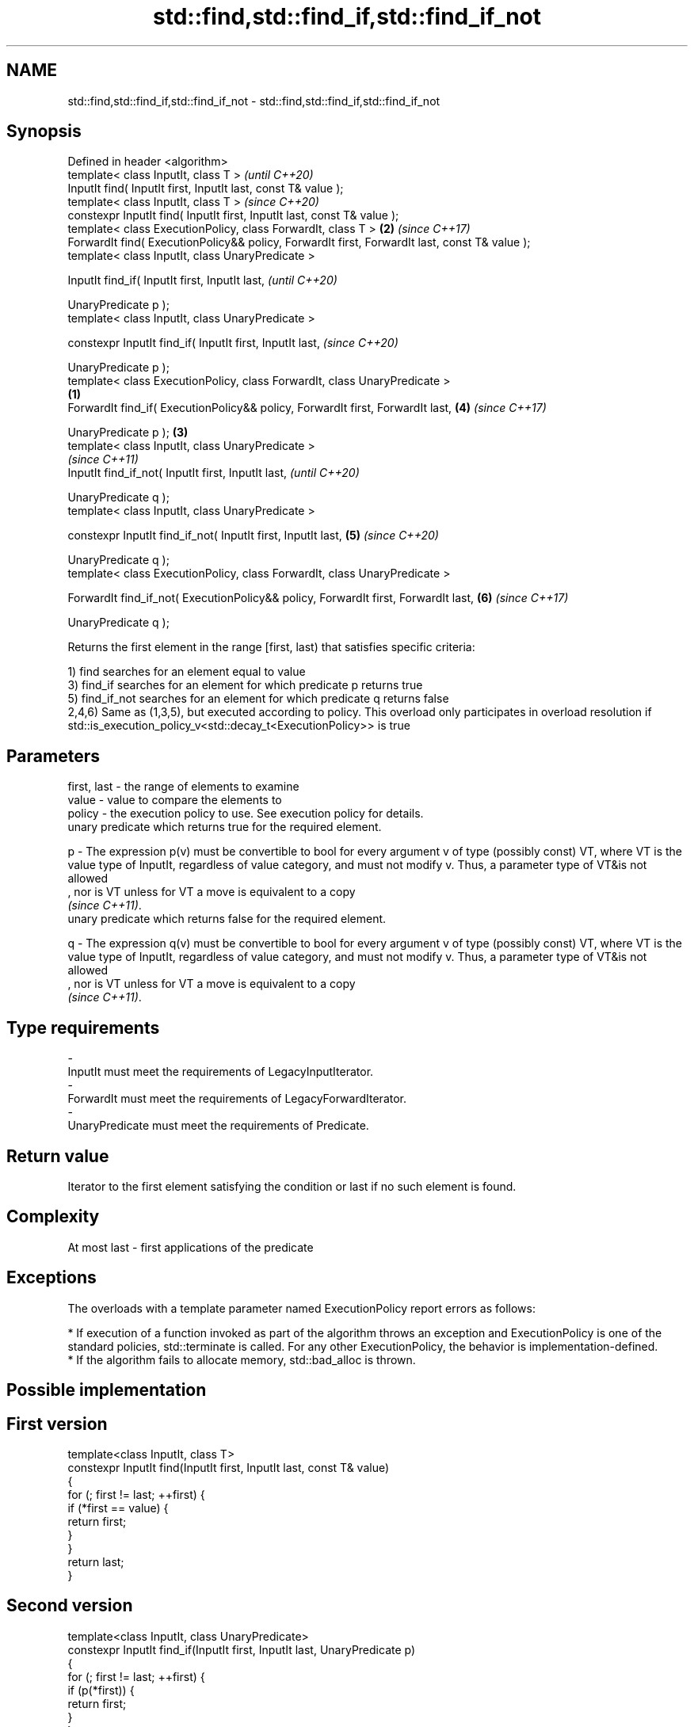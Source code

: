 .TH std::find,std::find_if,std::find_if_not 3 "2020.03.24" "http://cppreference.com" "C++ Standard Libary"
.SH NAME
std::find,std::find_if,std::find_if_not \- std::find,std::find_if,std::find_if_not

.SH Synopsis
   Defined in header <algorithm>
   template< class InputIt, class T >                                                                   \fI(until C++20)\fP
   InputIt find( InputIt first, InputIt last, const T& value );
   template< class InputIt, class T >                                                                   \fI(since C++20)\fP
   constexpr InputIt find( InputIt first, InputIt last, const T& value );
   template< class ExecutionPolicy, class ForwardIt, class T >                                      \fB(2)\fP \fI(since C++17)\fP
   ForwardIt find( ExecutionPolicy&& policy, ForwardIt first, ForwardIt last, const T& value );
   template< class InputIt, class UnaryPredicate >

   InputIt find_if( InputIt first, InputIt last,                                                                      \fI(until C++20)\fP

   UnaryPredicate p );
   template< class InputIt, class UnaryPredicate >

   constexpr InputIt find_if( InputIt first, InputIt last,                                                            \fI(since C++20)\fP

   UnaryPredicate p );
   template< class ExecutionPolicy, class ForwardIt, class UnaryPredicate >
                                                                                                \fB(1)\fP
   ForwardIt find_if( ExecutionPolicy&& policy, ForwardIt first, ForwardIt last,                        \fB(4)\fP           \fI(since C++17)\fP

   UnaryPredicate p );                                                                              \fB(3)\fP
   template< class InputIt, class UnaryPredicate >
                                                                                                                                    \fI(since C++11)\fP
   InputIt find_if_not( InputIt first, InputIt last,                                                                                \fI(until C++20)\fP

   UnaryPredicate q );
   template< class InputIt, class UnaryPredicate >

   constexpr InputIt find_if_not( InputIt first, InputIt last,                                          \fB(5)\fP                         \fI(since C++20)\fP

   UnaryPredicate q );
   template< class ExecutionPolicy, class ForwardIt, class UnaryPredicate >

   ForwardIt find_if_not( ExecutionPolicy&& policy, ForwardIt first, ForwardIt last,                                  \fB(6)\fP           \fI(since C++17)\fP

   UnaryPredicate q );

   Returns the first element in the range [first, last) that satisfies specific criteria:

   1) find searches for an element equal to value
   3) find_if searches for an element for which predicate p returns true
   5) find_if_not searches for an element for which predicate q returns false
   2,4,6) Same as (1,3,5), but executed according to policy. This overload only participates in overload resolution if std::is_execution_policy_v<std::decay_t<ExecutionPolicy>> is true

.SH Parameters

   first, last - the range of elements to examine
   value       - value to compare the elements to
   policy      - the execution policy to use. See execution policy for details.
                 unary predicate which returns true for the required element.

   p           - The expression p(v) must be convertible to bool for every argument v of type (possibly const) VT, where VT is the value type of InputIt, regardless of value category, and must not modify v. Thus, a parameter type of VT&is not allowed
                 , nor is VT unless for VT a move is equivalent to a copy
                 \fI(since C++11)\fP. 
                 unary predicate which returns false for the required element.

   q           - The expression q(v) must be convertible to bool for every argument v of type (possibly const) VT, where VT is the value type of InputIt, regardless of value category, and must not modify v. Thus, a parameter type of VT&is not allowed
                 , nor is VT unless for VT a move is equivalent to a copy
                 \fI(since C++11)\fP. 
.SH Type requirements
   -
   InputIt must meet the requirements of LegacyInputIterator.
   -
   ForwardIt must meet the requirements of LegacyForwardIterator.
   -
   UnaryPredicate must meet the requirements of Predicate.

.SH Return value

   Iterator to the first element satisfying the condition or last if no such element is found.

.SH Complexity

   At most last - first applications of the predicate

.SH Exceptions

   The overloads with a template parameter named ExecutionPolicy report errors as follows:

     * If execution of a function invoked as part of the algorithm throws an exception and ExecutionPolicy is one of the standard policies, std::terminate is called. For any other ExecutionPolicy, the behavior is implementation-defined.
     * If the algorithm fails to allocate memory, std::bad_alloc is thrown.

.SH Possible implementation

.SH First version
   template<class InputIt, class T>
   constexpr InputIt find(InputIt first, InputIt last, const T& value)
   {
       for (; first != last; ++first) {
           if (*first == value) {
               return first;
           }
       }
       return last;
   }
.SH Second version
   template<class InputIt, class UnaryPredicate>
   constexpr InputIt find_if(InputIt first, InputIt last, UnaryPredicate p)
   {
       for (; first != last; ++first) {
           if (p(*first)) {
               return first;
           }
       }
       return last;
   }
                                  Third version
   template<class InputIt, class UnaryPredicate>
   constexpr InputIt find_if_not(InputIt first, InputIt last, UnaryPredicate q)
   {
       for (; first != last; ++first) {
           if (!q(*first)) {
               return first;
           }
       }
       return last;
   }

.SH Notes

   If you do not have C++11, an equivalent to std::find_if_not is to use std::find_if with the negated predicate.

   template<class InputIt, class UnaryPredicate>
   InputIt find_if_not(InputIt first, InputIt last, UnaryPredicate q)
   {
       return std::find_if(first, last, std::not1(q));
   }

.SH Example

   The following example finds an integer in a vector of integers.

   
// Run this code

 #include <iostream>
 #include <algorithm>
 #include <vector>
 #include <iterator>

 int main()
 {
     int n1 = 3;
     int n2 = 5;

     std::vector<int> v{0, 1, 2, 3, 4};

     auto result1 = std::find(std::begin(v), std::end(v), n1);
     auto result2 = std::find(std::begin(v), std::end(v), n2);

     if (result1 != std::end(v)) {
         std::cout << "v contains: " << n1 << '\\n';
     } else {
         std::cout << "v does not contain: " << n1 << '\\n';
     }

     if (result2 != std::end(v)) {
         std::cout << "v contains: " << n2 << '\\n';
     } else {
         std::cout << "v does not contain: " << n2 << '\\n';
     }
 }

.SH Output:

 v contains: 3
 v does not contain: 5

.SH See also

   adjacent_find finds the first two adjacent items that are equal (or satisfy a given predicate)
                 \fI(function template)\fP
   find_end      finds the last sequence of elements in a certain range
                 \fI(function template)\fP
   find_first_of searches for any one of a set of elements
                 \fI(function template)\fP
   mismatch      finds the first position where two ranges differ
                 \fI(function template)\fP
   search        searches for a range of elements
                 \fI(function template)\fP
